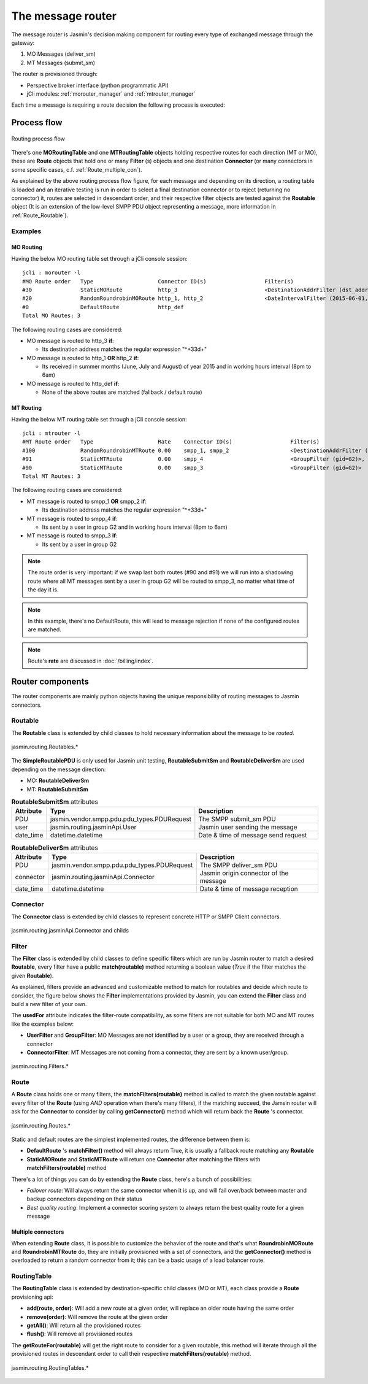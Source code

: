 ##################
The message router
##################

The message router is Jasmin's decision making component for routing every type of exchanged message through the gateway:

#. MO Messages (deliver_sm)
#. MT Messages (submit_sm)

The router is provisioned through:

* Perspective broker interface (python programmatic API)
* jCli modules: :ref:`morouter_manager` and :ref:`mtrouter_manager`

Each time a message is requiring a route decision the following process is executed:

Process flow
************

.. figure:: /resources/routing/routing-process.png
   :alt: MO and MT routing process flow
   :align: Center
   
   Routing process flow

There's one **MORoutingTable** and one **MTRoutingTable** objects holding respective routes for each direction (MT or MO), 
these are **Route** objects that hold one or many **Filter** (s) objects and one destination **Connector** (or many connectors 
in some specific cases, c.f. :ref:`Route_multiple_con`).

As explained by the above routing process flow figure, for each message and depending on its direction, a routing table is 
loaded and an iterative testing is run in order to select a final destination connector or to reject (returning no connector) it, 
routes are selected in descendant order, and their respective filter objects are tested against the **Routable** object (It is an 
extension of the low-level SMPP PDU object representing a message, more information in :ref:`Route_Routable`).

Examples
========

MO Routing
----------

Having the below MO routing table set through a jCli console session::

   jcli : morouter -l
   #MO Route order   Type                    Connector ID(s)                  Filter(s)                                                       
   #30               StaticMORoute           http_3                           <DestinationAddrFilter (dst_addr=^\+33\d+)>                     
   #20               RandomRoundrobinMORoute http_1, http_2                   <DateIntervalFilter (2015-06-01,2015-08-31)>, <TimeIntervalFilter (08:00:00,18:00:00)>
   #0                DefaultRoute            http_def                                                                                         
   Total MO Routes: 3

The following routing cases are considered:

* MO message is routed to http_3 **if**:

  * Its destination address matches the regular expression "^\+33\d+"

* MO message is routed to http_1 **OR** http_2 **if**:

  * Its received in summer months (June, July and August) of year 2015 and in working hours interval (8pm to 6am)

* MO message is routed to http_def **if**:

  * None of the above routes are matched (fallback / default route)

MT Routing
----------

Having the below MT routing table set through a jCli console session::

   jcli : mtrouter -l
   #MT Route order   Type                    Rate    Connector ID(s)                  Filter(s)                                                       
   #100              RandomRoundrobinMTRoute 0.00    smpp_1, smpp_2                   <DestinationAddrFilter (dst_addr=^\+33\d+)>                     
   #91               StaticMTRoute           0.00    smpp_4                           <GroupFilter (gid=G2)>, <TimeIntervalFilter (08:00:00,18:00:00)>
   #90               StaticMTRoute           0.00    smpp_3                           <GroupFilter (gid=G2)>                                          
   Total MT Routes: 3

The following routing cases are considered:

* MT message is routed to smpp_1 **OR** smpp_2 **if**:

  * Its destination address matches the regular expression "^\+33\d+"

* MT message is routed to smpp_4 **if**:

  * Its sent by a user in group G2 and in working hours interval (8pm to 6am)

* MT message is routed to smpp_3 **if**:

  * Its sent by a user in group G2

.. note:: The route order is very important: if we swap last both routes (#90 and #91) we will run into a shadowing route where all MT messages sent by a user in group G2 will be routed to smpp_3, no matter what time of the day it is.

.. note:: In this example, there's no DefaultRoute, this will lead to message rejection if none of the configured routes are matched.

.. note:: Route's **rate** are discussed in :doc:`/billing/index`.

Router components 
*****************

The router components are mainly python objects having the unique responsibility of routing messages to Jasmin connectors.

.. _Route_Routable:

Routable
========

The **Routable** class is extended by child classes to hold necessary information about the message to be *routed*.

.. figure:: /resources/routing/Routable.png
   :alt: jasmin.routing.Routables.*
   :align: Center
   
   jasmin.routing.Routables.*

The **SimpleRoutablePDU** is only used for Jasmin unit testing, **RoutableSubmitSm** and **RoutableDeliverSm** are used depending 
on the message direction:

* MO: **RoutableDeliverSm**
* MT: **RoutableSubmitSm**

.. list-table:: **RoutableSubmitSm** attributes
   :widths: 10 10 80
   :header-rows: 1

   * - Attribute
     - Type
     - Description
   * - PDU
     - jasmin.vendor.smpp.pdu.pdu_types.PDURequest
     - The SMPP submit_sm PDU
   * - user
     - jasmin.routing.jasminApi.User
     - Jasmin user sending the message
   * - date_time
     - datetime.datetime
     - Date & time of message send request

.. list-table:: **RoutableDeliverSm** attributes
   :widths: 10 10 80
   :header-rows: 1

   * - Attribute
     - Type
     - Description
   * - PDU
     - jasmin.vendor.smpp.pdu.pdu_types.PDURequest
     - The SMPP deliver_sm PDU
   * - connector
     - jasmin.routing.jasminApi.Connector
     - Jasmin origin connector of the message
   * - date_time
     - datetime.datetime
     - Date & time of message reception

Connector
=========

The **Connector** class is extended by child classes to represent concrete HTTP or SMPP Client connectors.

.. figure:: /resources/routing/Connector.png
   :alt: jasmin.routing.jasminApi.Connector and childs
   :align: Center
   
   jasmin.routing.jasminApi.Connector and childs

Filter
======

The **Filter** class is extended by child classes to define specific filters which are run by Jasmin router to match a 
desired **Routable**, every filter have a public **match(routable)** method returning a boolean value (*True* if the filter 
matches the given **Routable**).

As explained, filters provide an advanced and customizable method to match for routables and decide which route to consider, the 
figure below shows the **Filter** implementations provided by Jasmin, you can extend the **Filter** class and build a new filter 
of your own.

The **usedFor** attribute indicates the filter-route compatibility, as some filters are not suitable for both MO and MT routes like 
the examples below:

* **UserFilter** and **GroupFilter**: MO Messages are not identified by a user or a group, they are received through a connector
* **ConnectorFilter**: MT Messages are not coming from a connector, they are sent by a known user/group.

.. figure:: /resources/routing/Filter.png
   :alt: jasmin.routing.Filters.*
   :align: Center
   
   jasmin.routing.Filters.*

Route
=====

A **Route** class holds one or many filters, the **matchFilters(routable)** method is called to match the given routable against 
every filter of the **Route** (using *AND* operation when there's many filters), if the matching succeed, the Jamsin router will ask 
for the **Connector** to consider by calling **getConnector()** method which will return back the **Route** 's connector.

.. figure:: /resources/routing/Route.png
   :alt: jasmin.routing.Routes.*
   :align: Center
   
   jasmin.routing.Routes.*

Static and default routes are the simplest implemented routes, the difference between them is:

* **DefaultRoute** 's **matchFilter()** method will always return True, it is usually a fallback route matching any **Routable**
* **StaticMORoute** and **StaticMTRoute** will return one **Connector** after matching the filters with **matchFilters(routable)** method

There's a lot of things you can do by extending the **Route** class, here's a bunch of possibilities:

* *Failover route*: Will always return the same connector when it is up, and will fail over/back between master and backup connectors depending on 
  their status
* *Best quality routing*: Implement a connector scoring system to always return the best quality route for a given message

.. _Route_multiple_con:

Multiple connectors
-------------------

When extending **Route** class, it is possible to customize the behavior of the route and that's what **RoundrobinMORoute** and **RoundrobinMTRoute** 
do, they are initially provisioned with a set of connectors, and the **getConnector()** method is overloaded to return a random connector from it; 
this can be a basic usage of  a load balancer route.

RoutingTable
============

The **RoutingTable** class is extended by destination-specific child classes (MO or MT), each class provide a **Route** provisioning api:

* **add(route, order)**: Will add a new route at a given order, will replace an older route having the same order
* **remove(order)**: Will remove the route at the given order
* **getAll()**: Will return all the provisioned routes
* **flush()**: Will remove all provisioned routes

The **getRouteFor(routable)** will get the right route to consider for a given routable, this method will iterate through all the provisioned 
routes in descendant order to call their respective **matchFilters(routable)** method. 

.. figure:: /resources/routing/RoutingTable.png
   :alt: jasmin.routing.RoutingTables.*
   :align: Center
   
   jasmin.routing.RoutingTables.*